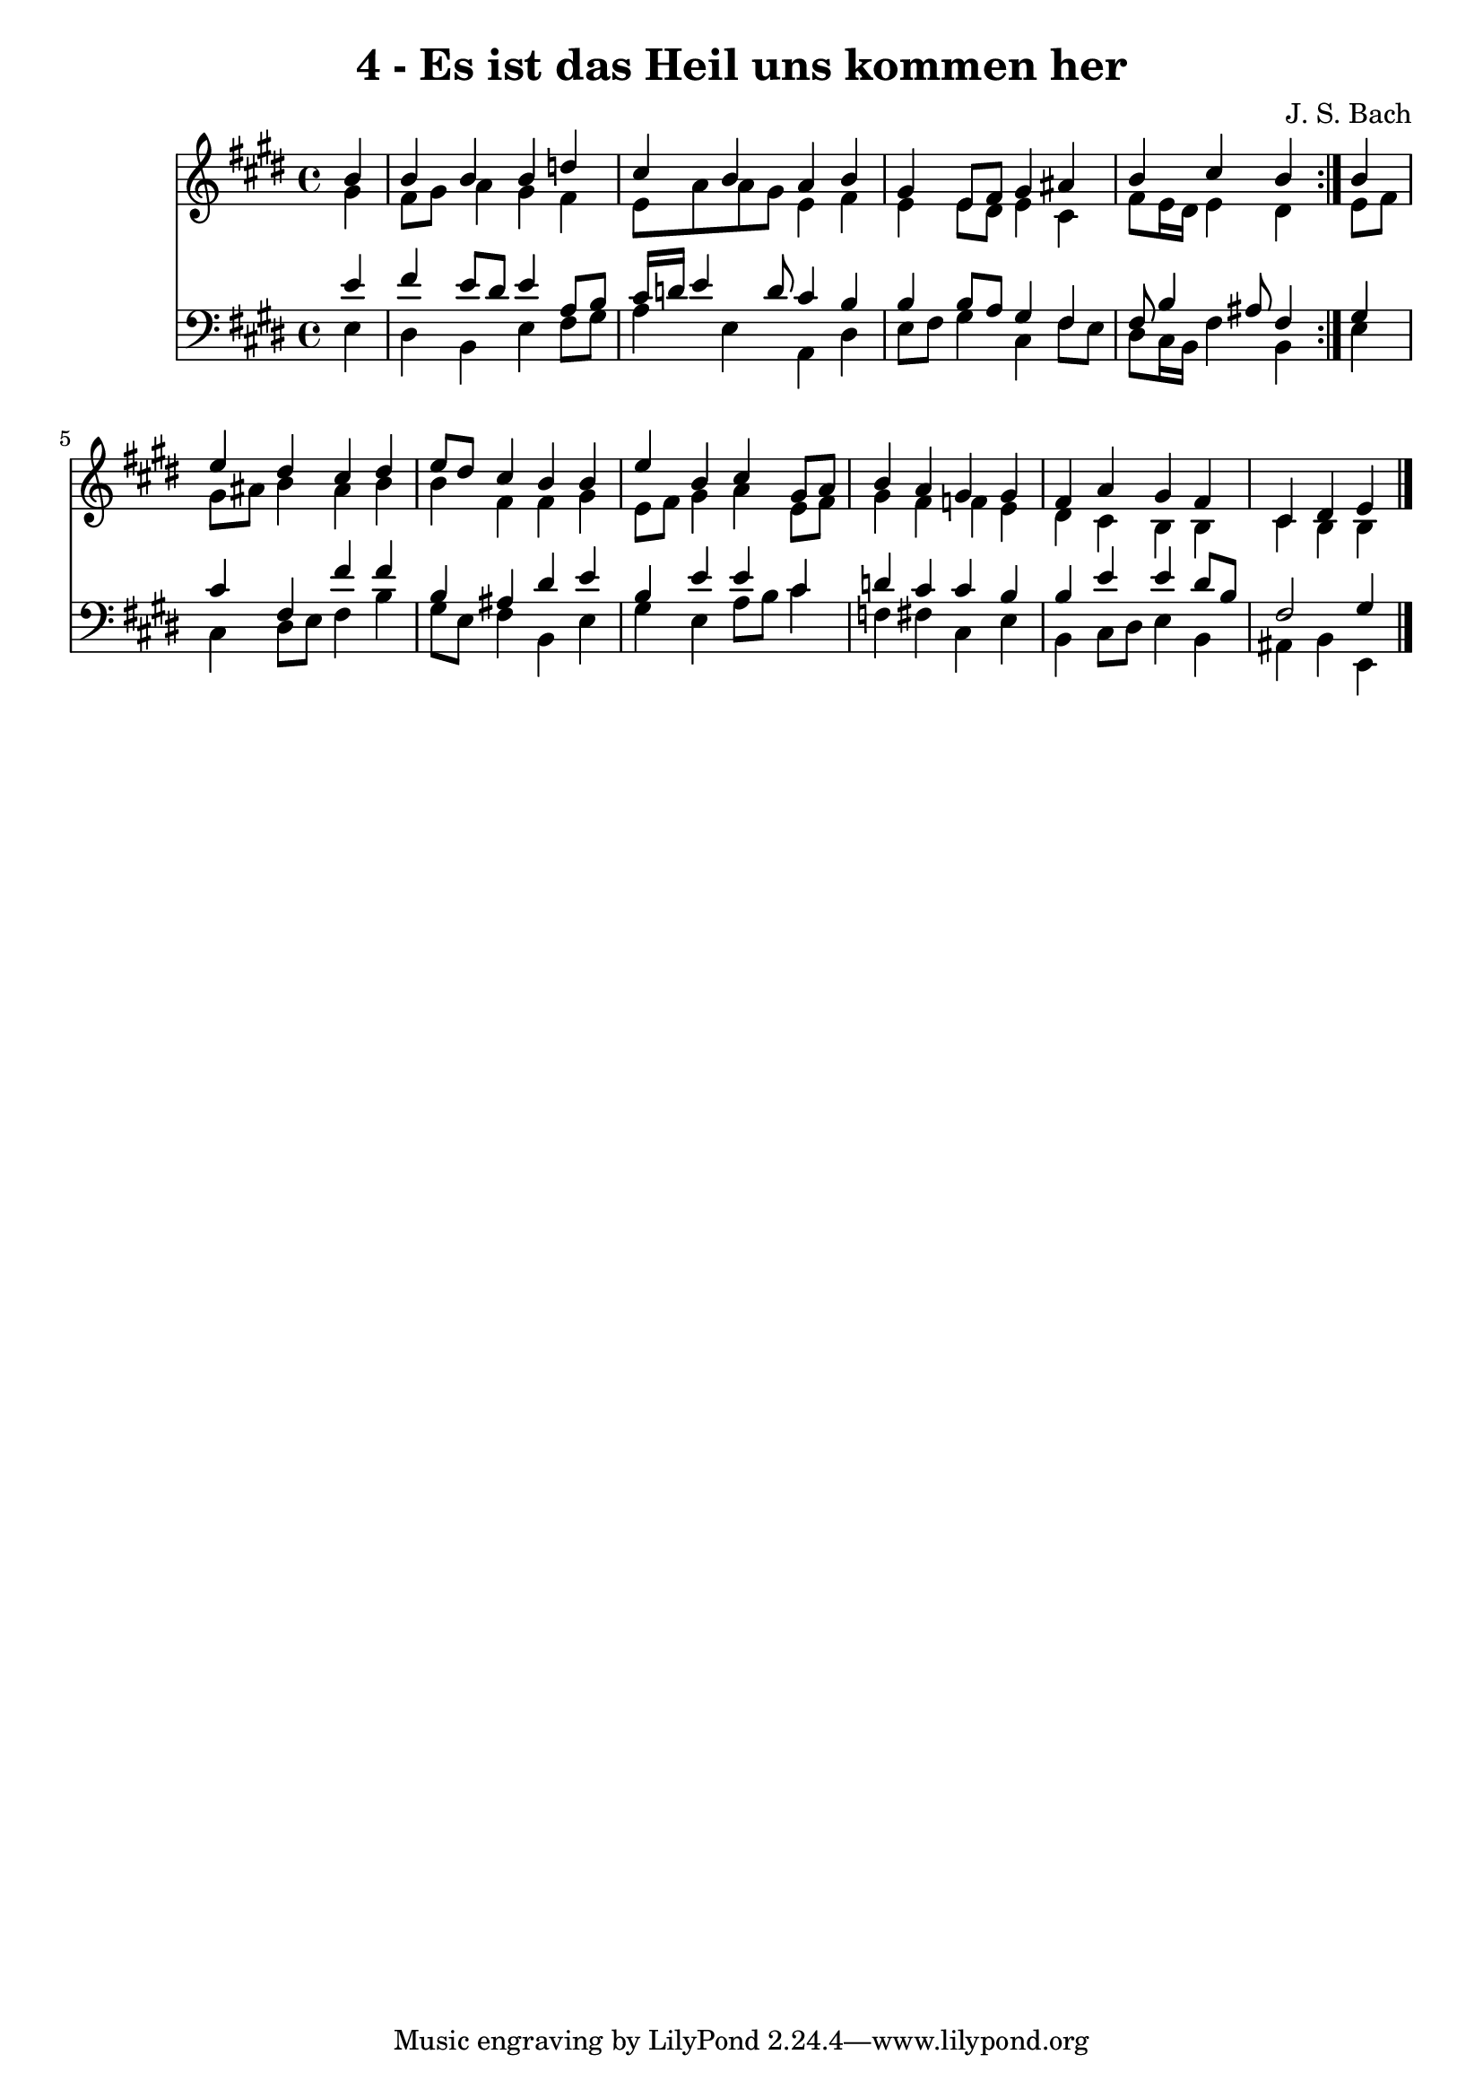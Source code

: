 \version "2.10.33"

\header {
  title = "4 - Es ist das Heil uns kommen her"
  composer = "J. S. Bach"
}


global = {
  \time 4/4
  \key e \major
}


soprano = \relative c'' {
  \repeat volta 2 {
    \partial 4 b4 
    b4 b4 b4 d4 
    cis4 b4 a4 b4 
    gis4 e8 fis8 gis4 ais4 
    b4 cis4 b4 } b4 
  e4 dis4 cis4 dis4   %5
  e8 dis8 cis4 b4 b4 
  e4 b4 cis4 gis8 a8 
  b4 a4 gis4 gis4 
  fis4 a4 gis4 fis4 
  cis4 dis4 e4 
}

alto = \relative c'' {
  \repeat volta 2 {
    \partial 4 gis4 
    fis8 gis8 a4 gis4 fis4 
    e8 a8 a8 gis8 e4 fis4 
    e4 e8 dis8 e4 cis4 
    fis8 e16 dis16 e4 dis4 } e8 fis8 
  gis8 ais8 b4 ais4 b4   %5
  b4 fis4 fis4 gis4 
  e8 fis8 gis4 a4 e8 fis8 
  gis4 fis4 f4 e4 
  dis4 cis4 b4 b4 
  cis4 b4 b4 
}

tenor = \relative c' {
  \repeat volta 2 {
    \partial 4 e4 
    fis4 e8 dis8 e4 a,8 b8 
    cis16 d16 e4 d8 cis4 b4 
    b4 b8 a8 gis4 fis4 
    fis8 b4 ais8 fis4 } gis4 
  cis4 fis,4 fis'4 fis4   %5
  b,4 ais4 dis4 e4 
  b4 e4 e4 cis4 
  d4 cis4 cis4 b4 
  b4 e4 e4 dis8 b8 
  fis2 gis4 
}

baixo = \relative c {
  \repeat volta 2 {
    \partial 4 e4 
    dis4 b4 e4 fis8 gis8 
    a4 e4 a,4 dis4 
    e8 fis8 gis4 cis,4 fis8 e8 
    dis8 cis16 b16 fis'4 b,4 } e4 
  cis4 dis8 e8 fis4 b4   %5
  gis8 e8 fis4 b,4 e4 
  gis4 e4 a8 b8 cis4 
  f,4 fis4 cis4 e4 
  b4 cis8 dis8 e4 b4 
  ais4 b4 e,4 
}

\score {
  <<
    \new Staff {
      <<
        \global
        \new Voice = "1" { \voiceOne \soprano }
        \new Voice = "2" { \voiceTwo \alto }
      >>
    }
    \new Staff {
      <<
        \global
        \clef "bass"
        \new Voice = "1" {\voiceOne \tenor }
        \new Voice = "2" { \voiceTwo \baixo \bar "|."}
      >>
    }
  >>
}
